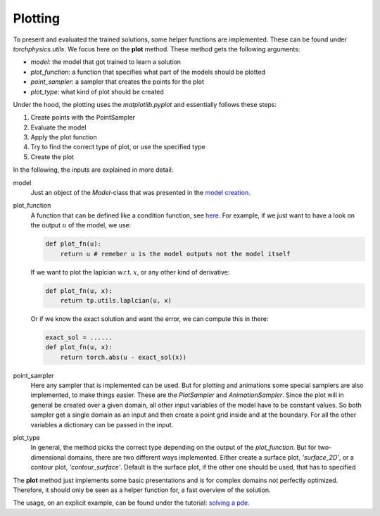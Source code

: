 ========
Plotting
========
To present and evaluated the trained solutions, some helper functions are implemented. 
These can be found under *torchphysics.utils*. We focus here on the **plot** method.
These method gets the following arguments:

- *model*: the model that got trained to learn a solution
- *plot_function*: a function that specifies what part of the models should be plotted
- *point_sampler*: a sampler that creates the points for the plot
- *plot_type*: what kind of plot should be created

Under the hood, the plotting uses the *matplotlib.pyplot* and essentially follows these steps:

1) Create points with the PointSampler
2) Evaluate the model
3) Apply the plot function
4) Try to find the correct type of plot, or use the specified type
5) Create the plot

In the following, the inputs are explained in more detail:

model
  Just an object of the *Model*-class that was presented in the `model creation`_.

plot_function
  A function that can be defined like a condition function, see here_. For example, if 
  we just want to have a look on the output :math:`u` of the model, we use:

  .. code-block:: python 

    def plot_fn(u):
        return u # remeber u is the model outputs not the model itself 

  If we want to plot the laplcian w.r.t. :math:`x`, or any other kind of derivative:

  .. code-block:: python 

    def plot_fn(u, x):
        return tp.utils.laplcian(u, x)

  Or if we know the exact solution and want the error, we can compute this in there:
  
  .. code-block:: python 

    exact_sol = ......
    def plot_fn(u, x):
        return torch.abs(u - exact_sol(x))

point_sampler
  Here any sampler that is implemented can be used. But for plotting and animations some
  special samplers are also implemented, to make things easier. 
  These are the *PlotSampler* and *AnimationSampler*.
  Since the plot will in general be created over a given domain, all other input
  variables of the model have to be constant values. 
  So both sampler get a single domain as an input and then create a point grid inside and 
  at the boundary. For all the other variables a dictionary can be passed in the input.

plot_type
  In general, the method picks the correct type depending on the output of the *plot_function*.
  But for two-dimensional domains, there are two different ways implemented. Either create
  a surface plot, *'surface_2D'*, or a contour plot, *'contour_surface'*.
  Default is the surface plot, if the other one should be used, that has to 
  specified

The **plot** method just implements some basic presentations and is for complex domains not
perfectly optimized. Therefore, it should only be seen as a helper function for, a fast overview
of the solution.

The usage, on an explicit example, can be found under the tutorial: `solving a pde`_.


.. _`model creation`: model_creation.rst
.. _here: condition_tutorial.rst
.. _`solving a pde`: solve_pde.rst